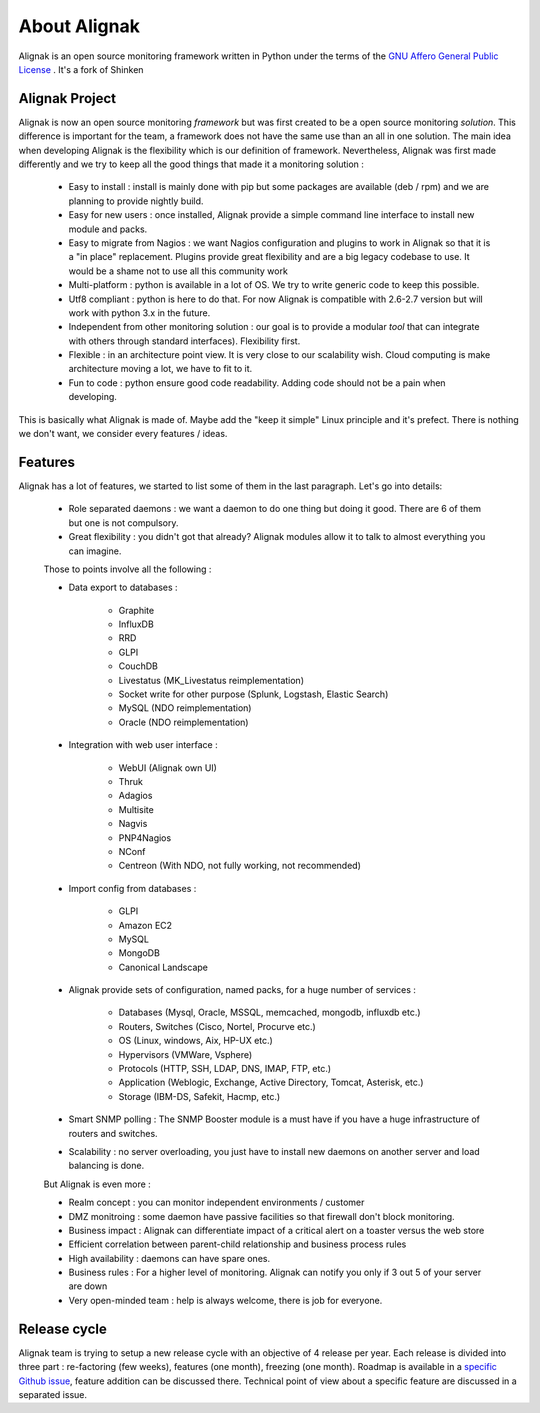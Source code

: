 .. _introduction/about:


==============
About Alignak
==============

Alignak is an open source monitoring framework written in Python under the terms of the `GNU Affero General Public License`_ .
It's a fork of Shinken



Alignak Project
================

Alignak is now an open source monitoring *framework* but was first created to be a open source monitoring *solution*.
This difference is important for the team, a framework does not have the same use than an all in one solution.
The main idea when developing Alignak is the flexibility which is our definition of framework.
Nevertheless, Alignak was first made differently and we try to keep all the good things that made it a monitoring solution :
   * Easy to install : install is mainly done with pip but some packages are available (deb / rpm) and we are planning to provide nightly build.
   * Easy for new users : once installed, Alignak provide a simple command line interface to install new module and packs.
   * Easy to migrate from Nagios : we want Nagios configuration and plugins to work in Alignak so that it is a "in place" replacement.
     Plugins provide great flexibility and are a big legacy codebase to use. It would be a shame not to use all this community work
   * Multi-platform : python is available in a lot of OS. We try to write generic code to keep this possible.
   * Utf8 compliant : python is here to do that. For now Alignak is compatible with 2.6-2.7 version but will work with python 3.x in the future.
   * Independent from other monitoring solution : our goal is to provide a modular *tool* that can integrate with others through standard interfaces). Flexibility first.
   * Flexible : in an architecture point view. It is very close to our scalability wish. Cloud computing is make architecture moving a lot, we have to fit to it.
   * Fun to code : python ensure good code readability. Adding code should not be a pain when developing.

This is basically what Alignak is made of. Maybe add the "keep it simple" Linux principle and it's prefect. There is nothing we don't want, we consider every features / ideas.


Features
=========

Alignak has a lot of features, we started to list some of them in the last paragraph. Let's go into details:

  * Role separated daemons : we want a daemon to do one thing but doing it good. There are 6 of them but one is not compulsory.
  * Great flexibility : you didn't got that already? Alignak modules allow it to talk to almost everything you can imagine.

  Those to points involve all the following :

  * Data export to databases :

      * Graphite
      * InfluxDB
      * RRD
      * GLPI
      * CouchDB
      * Livestatus  (MK_Livestatus reimplementation)
      * Socket write for other purpose (Splunk, Logstash, Elastic Search)
      * MySQL (NDO reimplementation)
      * Oracle (NDO reimplementation)

  * Integration with web user interface :

      * WebUI (Alignak own UI)
      * Thruk
      * Adagios
      * Multisite
      * Nagvis
      * PNP4Nagios
      * NConf
      * Centreon (With NDO, not fully working, not recommended)


  * Import config from databases :

      * GLPI
      * Amazon EC2
      * MySQL
      * MongoDB
      * Canonical Landscape


  * Alignak provide sets of configuration, named packs, for a huge number of services :

      * Databases (Mysql, Oracle, MSSQL, memcached, mongodb, influxdb etc.)
      * Routers, Switches (Cisco, Nortel, Procurve etc.)
      * OS (Linux, windows, Aix, HP-UX etc.)
      * Hypervisors (VMWare, Vsphere)
      * Protocols (HTTP, SSH, LDAP, DNS, IMAP, FTP, etc.)
      * Application (Weblogic, Exchange, Active Directory, Tomcat, Asterisk, etc.)
      * Storage (IBM-DS, Safekit, Hacmp, etc.)

  * Smart SNMP polling : The SNMP Booster module is a must have if you have a huge infrastructure of routers and switches.

  * Scalability : no server overloading, you just have to install new daemons on another server and load balancing is done.


  But Alignak is even more :

  * Realm concept : you can monitor independent environments / customer
  * DMZ monitroing : some daemon have passive facilities so that firewall don't block monitoring.
  * Business impact : Alignak can differentiate impact of a critical alert on a toaster versus the web store
  * Efficient correlation between parent-child relationship and business process rules
  * High availability : daemons can have spare ones.
  * Business rules :  For a higher level of monitoring. Alignak can notify you only if 3 out 5 of your server are down
  * Very open-minded team : help is always welcome, there is job for everyone.


Release cycle
==============


Alignak team is trying to setup a new release cycle with an objective of 4 release per year.
Each release is divided into three part :  re-factoring (few weeks), features (one month), freezing (one month).
Roadmap is available in a `specific Github issue`_, feature addition can be discussed there.
Technical point of view about a specific feature are discussed in a separated issue.


.. _Nagios: http://www.nagios.org
.. _GNU Affero General Public License: http://www.gnu.org/licenses/agpl.txt
.. _alignak-monitoring organization's page: https://github.com/Alignak-monitoring
.. _specific Github issue: https://github.com/Alignak-monitoring/alignak/issues/4
